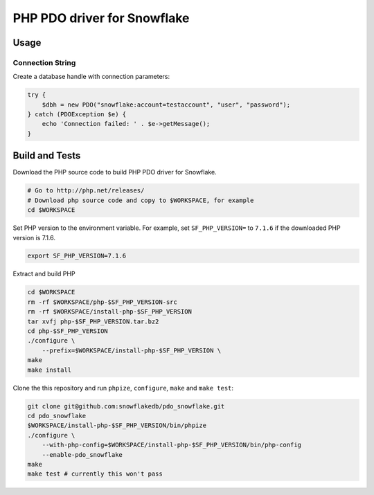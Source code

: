 ********************************************************************************
PHP PDO driver for Snowflake
********************************************************************************

Usage
================================================================================

Connection String
----------------------------------------------------------------------

Create a database handle with connection parameters:

.. code-block:: php

    try {
        $dbh = new PDO("snowflake:account=testaccount", "user", "password");
    } catch (PDOException $e) {
        echo 'Connection failed: ' . $e->getMessage();
    }

Build and Tests
================================================================================

Download the PHP source code to build PHP PDO driver for Snowflake.

.. code-block:: bash

    # Go to http://php.net/releases/
    # Download php source code and copy to $WORKSPACE, for example
    cd $WORKSPACE

Set PHP version to the environment variable. For example, set ``SF_PHP_VERSION=`` to ``7.1.6``
if the downloaded PHP version is 7.1.6.

.. code-block:: bash

    export SF_PHP_VERSION=7.1.6

Extract and build PHP

.. code-block:: bash

    cd $WORKSPACE
    rm -rf $WORKSPACE/php-$SF_PHP_VERSION-src
    rm -rf $WORKSPACE/install-php-$SF_PHP_VERSION
    tar xvfj php-$SF_PHP_VERSION.tar.bz2
    cd php-$SF_PHP_VERSION
    ./configure \
        --prefix=$WORKSPACE/install-php-$SF_PHP_VERSION \
    make
    make install

Clone the this repository and run ``phpize``, ``configure``, ``make`` and ``make test``:

.. code-block:: bash

    git clone git@github.com:snowflakedb/pdo_snowflake.git
    cd pdo_snowflake
    $WORKSPACE/install-php-$SF_PHP_VERSION/bin/phpize
    ./configure \
        --with-php-config=$WORKSPACE/install-php-$SF_PHP_VERSION/bin/php-config
        --enable-pdo_snowflake
    make
    make test # currently this won't pass
